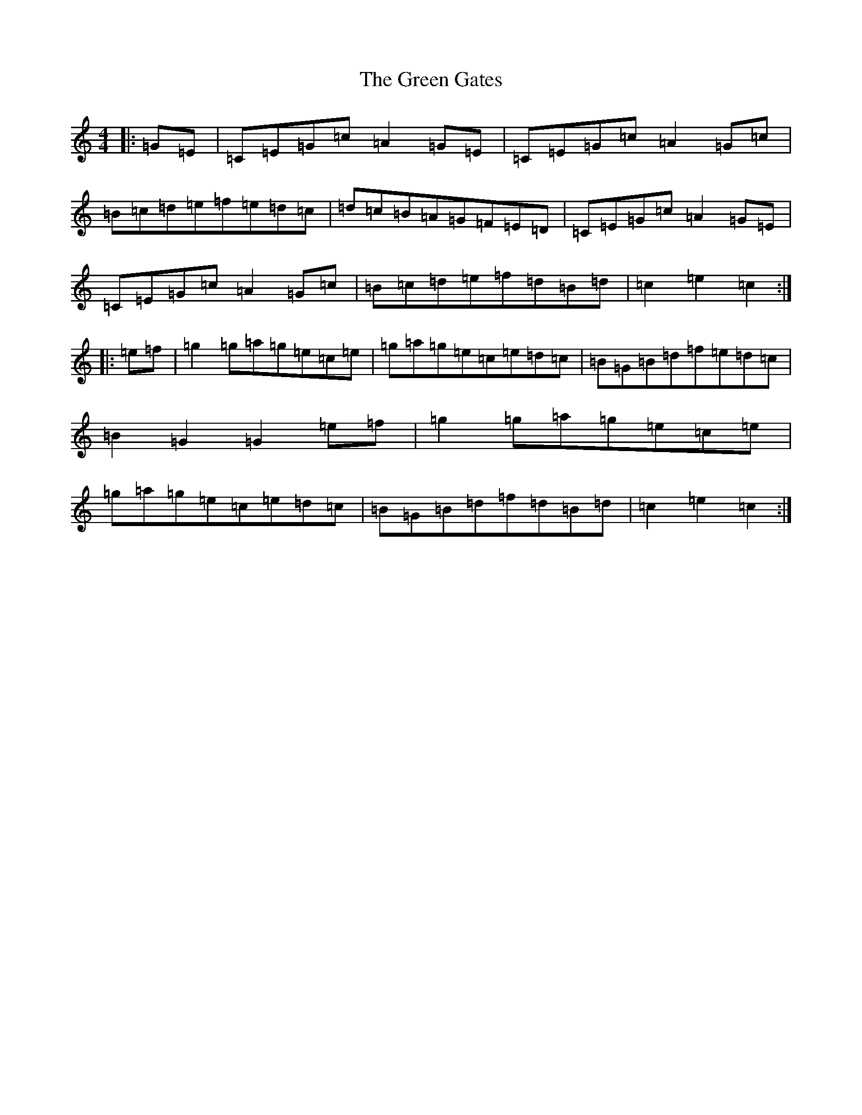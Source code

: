 X: 8618
T: Green Gates, The
S: https://thesession.org/tunes/13208#setting22901
R: reel
M:4/4
L:1/8
K: C Major
|:=G=E|=C=E=G=c=A2=G=E|=C=E=G=c=A2=G=c|=B=c=d=e=f=e=d=c|=d=c=B=A=G=F=E=D|=C=E=G=c=A2=G=E|=C=E=G=c=A2=G=c|=B=c=d=e=f=d=B=d|=c2=e2=c2:||:=e=f|=g2=g=a=g=e=c=e|=g=a=g=e=c=e=d=c|=B=G=B=d=f=e=d=c|=B2=G2=G2=e=f|=g2=g=a=g=e=c=e|=g=a=g=e=c=e=d=c|=B=G=B=d=f=d=B=d|=c2=e2=c2:|